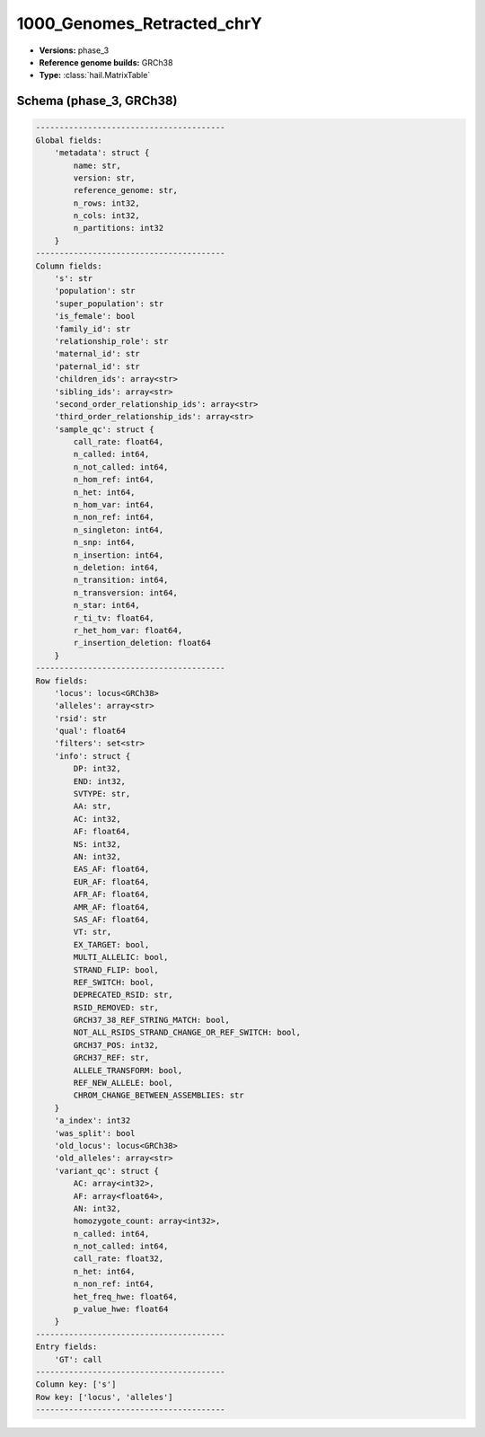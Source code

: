 .. _1000_Genomes_Retracted_chrY:

1000_Genomes_Retracted_chrY
===========================

*  **Versions:** phase_3
*  **Reference genome builds:** GRCh38
*  **Type:** :class:`hail.MatrixTable`

Schema (phase_3, GRCh38)
~~~~~~~~~~~~~~~~~~~~~~~~

.. code-block:: text

    ----------------------------------------
    Global fields:
        'metadata': struct {
            name: str,
            version: str,
            reference_genome: str,
            n_rows: int32,
            n_cols: int32,
            n_partitions: int32
        }
    ----------------------------------------
    Column fields:
        's': str
        'population': str
        'super_population': str
        'is_female': bool
        'family_id': str
        'relationship_role': str
        'maternal_id': str
        'paternal_id': str
        'children_ids': array<str>
        'sibling_ids': array<str>
        'second_order_relationship_ids': array<str>
        'third_order_relationship_ids': array<str>
        'sample_qc': struct {
            call_rate: float64,
            n_called: int64,
            n_not_called: int64,
            n_hom_ref: int64,
            n_het: int64,
            n_hom_var: int64,
            n_non_ref: int64,
            n_singleton: int64,
            n_snp: int64,
            n_insertion: int64,
            n_deletion: int64,
            n_transition: int64,
            n_transversion: int64,
            n_star: int64,
            r_ti_tv: float64,
            r_het_hom_var: float64,
            r_insertion_deletion: float64
        }
    ----------------------------------------
    Row fields:
        'locus': locus<GRCh38>
        'alleles': array<str>
        'rsid': str
        'qual': float64
        'filters': set<str>
        'info': struct {
            DP: int32,
            END: int32,
            SVTYPE: str,
            AA: str,
            AC: int32,
            AF: float64,
            NS: int32,
            AN: int32,
            EAS_AF: float64,
            EUR_AF: float64,
            AFR_AF: float64,
            AMR_AF: float64,
            SAS_AF: float64,
            VT: str,
            EX_TARGET: bool,
            MULTI_ALLELIC: bool,
            STRAND_FLIP: bool,
            REF_SWITCH: bool,
            DEPRECATED_RSID: str,
            RSID_REMOVED: str,
            GRCH37_38_REF_STRING_MATCH: bool,
            NOT_ALL_RSIDS_STRAND_CHANGE_OR_REF_SWITCH: bool,
            GRCH37_POS: int32,
            GRCH37_REF: str,
            ALLELE_TRANSFORM: bool,
            REF_NEW_ALLELE: bool,
            CHROM_CHANGE_BETWEEN_ASSEMBLIES: str
        }
        'a_index': int32
        'was_split': bool
        'old_locus': locus<GRCh38>
        'old_alleles': array<str>
        'variant_qc': struct {
            AC: array<int32>,
            AF: array<float64>,
            AN: int32,
            homozygote_count: array<int32>,
            n_called: int64,
            n_not_called: int64,
            call_rate: float32,
            n_het: int64,
            n_non_ref: int64,
            het_freq_hwe: float64,
            p_value_hwe: float64
        }
    ----------------------------------------
    Entry fields:
        'GT': call
    ----------------------------------------
    Column key: ['s']
    Row key: ['locus', 'alleles']
    ----------------------------------------
